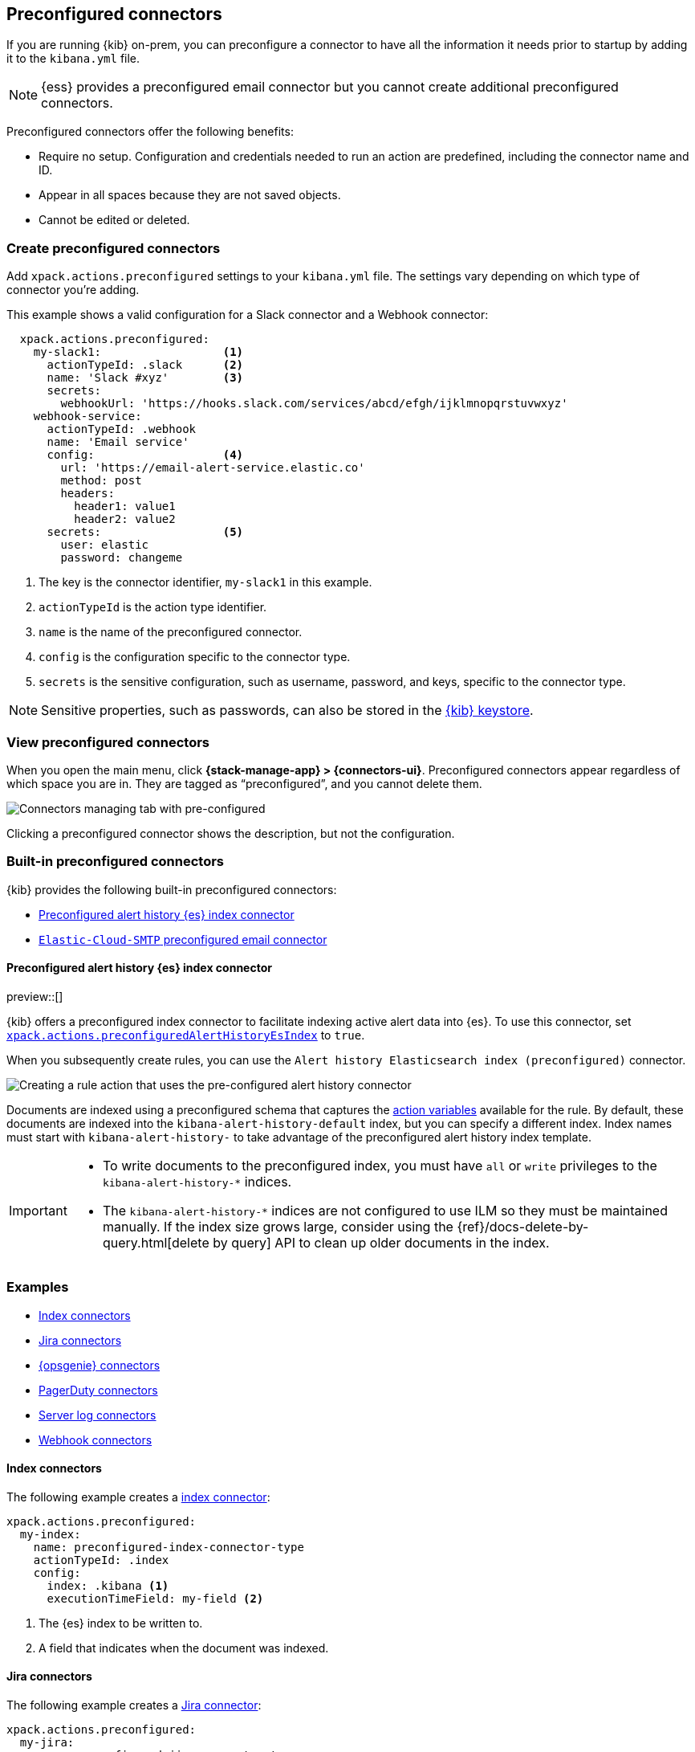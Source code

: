 [[pre-configured-connectors]]
== Preconfigured connectors

If you are running {kib} on-prem, you can preconfigure a connector to have all
the information it needs prior to startup by adding it to the `kibana.yml` file.

NOTE: {ess} provides a preconfigured email connector but you cannot create
additional preconfigured connectors.

Preconfigured connectors offer the following benefits:

- Require no setup. Configuration and credentials needed to run an action are
predefined, including the connector name and ID.
- Appear in all spaces because they are not saved objects.
- Cannot be edited or deleted.

[float]
[[create-preconfigured-connectors]]
=== Create preconfigured connectors

Add `xpack.actions.preconfigured` settings to your `kibana.yml` file. The
settings vary depending on which type of connector you're adding.

This example shows a valid configuration for a Slack connector and a Webhook
connector:

```js
  xpack.actions.preconfigured:
    my-slack1:                  <1>
      actionTypeId: .slack      <2>
      name: 'Slack #xyz'        <3>
      secrets:
        webhookUrl: 'https://hooks.slack.com/services/abcd/efgh/ijklmnopqrstuvwxyz'
    webhook-service:
      actionTypeId: .webhook
      name: 'Email service'
      config:                   <4>
        url: 'https://email-alert-service.elastic.co'
        method: post
        headers:
          header1: value1
          header2: value2
      secrets:                  <5>
        user: elastic
        password: changeme
```

<1>  The key is the connector identifier, `my-slack1` in this example.
<2> `actionTypeId` is the action type identifier.
<3> `name` is the name of the preconfigured connector.
<4> `config` is the configuration specific to the connector type.
<5> `secrets` is the sensitive configuration, such as username, password, and keys, specific to the connector type.

[NOTE]
==============================================
Sensitive properties, such as passwords, can also be stored in the 
<<creating-keystore,{kib} keystore>>.
==============================================

[float]
[[managing-pre-configured-connectors]]
=== View preconfigured connectors

When you open the main menu, click *{stack-manage-app} > {connectors-ui}*. 
Preconfigured connectors appear regardless of which space you are in.
They are tagged as “preconfigured”, and you cannot delete them.

[role="screenshot"]
image::images/preconfigured-connectors-managing.png[Connectors managing tab with pre-configured]

Clicking a preconfigured connector shows the description, but not the configuration.

[float]
[[build-in-preconfigured-connectors]]
=== Built-in preconfigured connectors

{kib} provides the following built-in preconfigured connectors:

* <<preconfigured-connector-alert-history>>
* <<elasticcloud,`Elastic-Cloud-SMTP` preconfigured email connector>>

[float]
[[preconfigured-connector-alert-history]]
==== Preconfigured alert history {es} index connector

preview::[]

{kib} offers a preconfigured index connector to facilitate indexing active alert data into {es}.
To use this connector, set <<action-settings,`xpack.actions.preconfiguredAlertHistoryEsIndex`>> to `true`.

When you subsequently create rules, you can use the `Alert history Elasticsearch index (preconfigured)` connector.

[role="screenshot"]
image::images/pre-configured-alert-history-connector.png[Creating a rule action that uses the pre-configured alert history connector]

Documents are indexed using a preconfigured schema that captures the <<defining-rules-actions-variables,action variables>> available for the rule.
By default, these documents are indexed into the `kibana-alert-history-default` index, but you can specify a different index.
Index names must start with `kibana-alert-history-` to take advantage of the preconfigured alert history index template.

[IMPORTANT]
====
* To write documents to the preconfigured index, you must have `all` or `write` privileges to the `kibana-alert-history-*` indices.
* The `kibana-alert-history-*` indices are not configured to use ILM so they must be maintained manually. If the index size grows large, consider using the {ref}/docs-delete-by-query.html[delete by query] API to clean up older documents in the index.
====

[float]
=== Examples

* <<preconfigured-index-configuration>>
* <<preconfigured-jira-configuration>>
* <<preconfigured-opsgenie-configuration>>
* <<preconfigured-pagerduty-configuration>>
* <<preconfigured-server-log-configuration>>
* <<preconfigured-webhook-configuration>>


[float]
[[preconfigured-index-configuration]]
==== Index connectors

The following example creates a <<index-action-type,index connector>>:

[source,text]
--
xpack.actions.preconfigured:
  my-index:
    name: preconfigured-index-connector-type
    actionTypeId: .index
    config:
      index: .kibana <1>
      executionTimeField: my-field <2>
--
<1> The {es} index to be written to.
<2> A field that indicates when the document was indexed.

[float]
[[preconfigured-jira-configuration]]
==== Jira connectors

The following example creates a <<jira-action-type,Jira connector>>:

[source,text]
--
xpack.actions.preconfigured:
  my-jira:
    name: preconfigured-jira-connector-type
    actionTypeId: .jira
    config:
      apiUrl: https://elastic.atlassian.net <1>
      projectKey: ES <2>
    secrets:
      email: testuser <3>
      apiToken: tokenkeystorevalue <4>
--
<1> The Jira instance URL.
<2> The Jira project key.
<3> The account email for HTTP basic authentication.
<4> The API authentication token for HTTP basic authentication. NOTE: This value should be stored in the <<creating-keystore,{kib} keystore>>.

[float]
[[preconfigured-opsgenie-configuration]]
==== {opsgenie} connectors

The following example creates an <<opsgenie-action-type,{opsgenie} connector>>:

[source,text]
--
xpack.actions.preconfigured:
  my-opsgenie:
    name: preconfigured-opsgenie-connector-type
    actionTypeId: .opsgenie
    config:
      apiUrl: https://api.opsgenie.com <1>
    secrets:
      apiKey: apikey <2>
--
<1> The {opsgenie} URL.
<2> The {opsgenie} API authentication key for HTTP basic authentication.

[float]
[[preconfigured-pagerduty-configuration]]
==== PagerDuty connectors

The following example creates a <<pagerduty-action-type,PagerDuty connector>>:

[source,text]
--
xpack.actions.preconfigured:
  my-pagerduty:
    name: preconfigured-pagerduty-connector-type
    actionTypeId: .pagerduty
    config:
      apiUrl: https://test.host <1>
    secrets:
      routingKey: testroutingkey <2>
--
<1> The PagerDuty event URL.
<2> A 32 character PagerDuty Integration Key for an integration on a service, also referred to as the routing key.

[float]
[[preconfigured-server-log-configuration]]
==== Server log connectors

The following example creates a <<server-log-action-type,server log connector>>:

[source,text]
--
xpack.actions.preconfigured:
  my-server-log:
    name: preconfigured-server-log-connector-type
    actionTypeId: .server-log
--

[float]
[[preconfigured-webhook-configuration]]
==== Webhook connectors

The following example creates a <<webhook-action-type,webhook connector>> with basic authentication:

[source,text]
--
xpack.actions.preconfigured:
  my-webhook:
    name: preconfigured-webhook-connector-type
    actionTypeId: .webhook
    config:
      url: https://test.host <1>
      method: post <2>
      headers: <3>
        testheader: testvalue
      hasAuth: true <4>
    secrets:
      user: testuser <5>
      password: passwordkeystorevalue <6>
--

<1> The web service request URL. If you are using the <<action-settings,`xpack.actions.allowedHosts`>> setting, make sure the hostname is added to the allowed hosts.
<2> The HTTP request method, either `post`(default) or `put`.
<3> A set of key-value pairs sent as headers with the request.
<4> If `true`, this connector will require values for `user` and `password` inside the secrets configuration. Defaults to `true`.
<5> A valid user name. Required if `hasAuth` is set to `true`.
<6> A valid password. Required if `hasAuth` is set to `true`. NOTE: This value should be stored in the <<creating-keystore,{kib} keystore>>.

NOTE: SSL authentication is not supported in preconfigured webhook connectors.